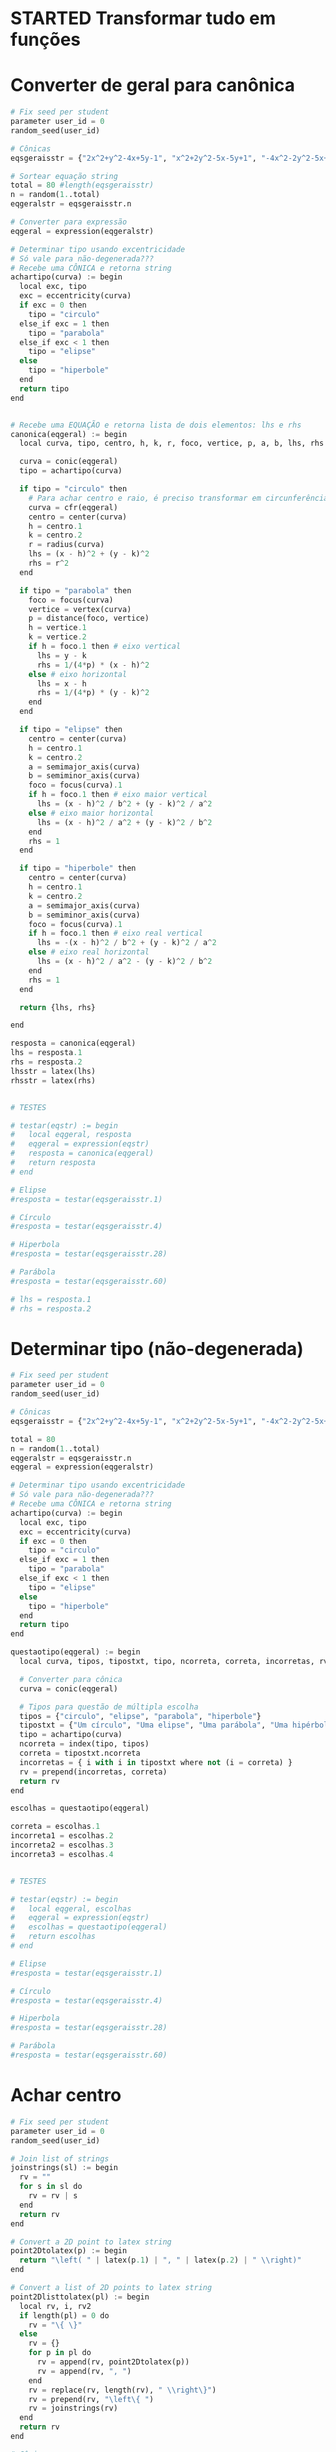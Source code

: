 
* STARTED Transformar tudo em funções
  :LOGBOOK:
  CLOCK: [2022-10-18 Tue 13:02]--[2022-10-18 Tue 13:50] =>  0:48
  - State "STARTED"    from "TODO"       [2022-10-18 Tue 13:02]
  :END:

* Converter de geral para canônica

  #+begin_src python
    # Fix seed per student
    parameter user_id = 0
    random_seed(user_id)

    # Cônicas
    eqsgeraisstr = {"2x^2+y^2-4x+5y-1", "x^2+2y^2-5x-5y+1", "-4x^2-2y^2-5x+y+1", "-x^2-y^2-4x+y+5", "-3x^2-5y^2+3x-2y", "5x^2+5y^2-5y", "-x^2-2y^2+4x+2y+5", "-2x^2-5y^2+y+4", "-x^2-y^2-4x-3y+4", "-2x^2-4y^2+3x+3y+1", "-5x^2-y^2-x-4y+2", "-5x^2-2y^2+4x+4y-1", "-4x^2-5y^2-2x+2y+2", "-3x^2-y^2-x+4y", "-5x^2-5y^2-5x+2", "x^2+5y^2-4x+y+1", "5x^2+2y^2-4x+4y-1", "-5x^2-y^2+5x-2y+5", "-x^2-3y^2+2x+5y+1", "-x^2-5y^2-2x-5y+3", "5x^2+3y^2-x+5y", "5x^2+y^2+3y-1", "3x^2+5y^2-4x+4y+2", "4x^2+2y^2-2x+y-5", "x^2+2y^2-x-5y+1", "2x^2+y^2+4x+4y-1", "2x^2+y^2+2x", "-4x^2+y^2-4x+5y+4", "-2x^2+2y^2+5x-4y+2", "5x^2-2y^2+4x-4y", "-3x^2+y^2-2x+4y+3", "-3x^2+2y^2-3x-3y-3", "-5x^2+3y^2+3x+3y-4", "-5x^2+3y^2-x+2y-5", "-4x^2+5y^2+x-y-1", "5x^2-3y^2-5x+4y+2", "5x^2-y^2+3x+5y-2", "-x^2+2y^2-5x-2y-2", "4x^2-4y^2-x-y+1", "2x^2-2y^2+3x+2", "-2x^2+4y^2+4x-5y-4", "5x^2-2y^2+2x+2y+2", "-x^2+y^2+3x-4", "-2x^2+4y^2-2x+3y+5", "-4x^2+5y^2+5x", "-3x^2+5y^2-4x+4y-2", "-x^2+4y^2+5x-4y-1", "-2x^2+2y^2-4x-3y-5", "-4x^2+2y^2+3x-3y-1", "-3x^2+3y^2-2x-4", "-5x^2+2y^2-2x-3y+2", "-2x^2+2y^2-3y+2", "-2x^2+5y^2-5x+3y+1", "5x^2-2y^2-x-5y-2", "-5y^2+2x+5", "-y^2-2x-2y+1", "4x^2-x+2y+1", "-3y^2+2x+3", "-x^2-4x-2y-4", "-3y^2+2x+5y-2", "y^2+5x+3y+1", "-4y^2-2x-2y", "4x^2-4x+y-5", "2y^2-3x+4y", "-2y^2+x+3y-1", "4x^2-x-3y+5", "-x^2+3x+3y-2", "3y^2-3x-4y", "3y^2+2x+y+1", "-2x^2-5x+2y-3", "-2y^2-3x+y+3", "-3x^2+2x-4y-3", "-4x^2-5x+2y+2", "-2x^2+3x+4y-5", "2x^2-x-y+3", "y^2-x-y-1", "x^2+5x+2y-3", "-5x^2+2y", "-5x^2-5x-2y+2", "-x^2+3x+5y-4"}

    # Sortear equação string
    total = 80 #length(eqsgeraisstr)
    n = random(1..total)
    eqgeralstr = eqsgeraisstr.n

    # Converter para expressão
    eqgeral = expression(eqgeralstr)

    # Determinar tipo usando excentricidade
    # Só vale para não-degenerada???
    # Recebe uma CÔNICA e retorna string
    achartipo(curva) := begin
      local exc, tipo
      exc = eccentricity(curva)
      if exc = 0 then 
        tipo = "circulo"
      else_if exc = 1 then
        tipo = "parabola"
      else_if exc < 1 then
        tipo = "elipse"
      else
        tipo = "hiperbole"
      end
      return tipo
    end


    # Recebe uma EQUAÇÃO e retorna lista de dois elementos: lhs e rhs
    canonica(eqgeral) := begin
      local curva, tipo, centro, h, k, r, foco, vertice, p, a, b, lhs, rhs

      curva = conic(eqgeral)
      tipo = achartipo(curva)

      if tipo = "circulo" then
        # Para achar centro e raio, é preciso transformar em circunferência
        curva = cfr(eqgeral)
        centro = center(curva)
        h = centro.1
        k = centro.2
        r = radius(curva)
        lhs = (x - h)^2 + (y - k)^2
        rhs = r^2
      end

      if tipo = "parabola" then
        foco = focus(curva)
        vertice = vertex(curva)
        p = distance(foco, vertice)
        h = vertice.1
        k = vertice.2
        if h = foco.1 then # eixo vertical
          lhs = y - k
          rhs = 1/(4*p) * (x - h)^2
        else # eixo horizontal
          lhs = x - h
          rhs = 1/(4*p) * (y - k)^2
        end
      end

      if tipo = "elipse" then
        centro = center(curva)
        h = centro.1
        k = centro.2
        a = semimajor_axis(curva)
        b = semiminor_axis(curva)
        foco = focus(curva).1
        if h = foco.1 then # eixo maior vertical
          lhs = (x - h)^2 / b^2 + (y - k)^2 / a^2
        else # eixo maior horizontal
          lhs = (x - h)^2 / a^2 + (y - k)^2 / b^2
        end
        rhs = 1
      end

      if tipo = "hiperbole" then
        centro = center(curva)
        h = centro.1
        k = centro.2
        a = semimajor_axis(curva)
        b = semiminor_axis(curva)
        foco = focus(curva).1
        if h = foco.1 then # eixo real vertical
          lhs = -(x - h)^2 / b^2 + (y - k)^2 / a^2
        else # eixo real horizontal
          lhs = (x - h)^2 / a^2 - (y - k)^2 / b^2
        end
        rhs = 1
      end

      return {lhs, rhs}

    end

    resposta = canonica(eqgeral)
    lhs = resposta.1
    rhs = resposta.2
    lhsstr = latex(lhs)
    rhsstr = latex(rhs)


    # TESTES

    # testar(eqstr) := begin
    #   local eqgeral, resposta
    #   eqgeral = expression(eqstr)
    #   resposta = canonica(eqgeral)
    #   return resposta
    # end

    # Elipse
    #resposta = testar(eqsgeraisstr.1)

    # Círculo
    #resposta = testar(eqsgeraisstr.4)

    # Hiperbola
    #resposta = testar(eqsgeraisstr.28)

    # Parábola
    #resposta = testar(eqsgeraisstr.60)

    # lhs = resposta.1
    # rhs = resposta.2
  #+end_src
  
* Determinar tipo (não-degenerada)

  #+begin_src python
    # Fix seed per student
    parameter user_id = 0
    random_seed(user_id)

    # Cônicas
    eqsgeraisstr = {"2x^2+y^2-4x+5y-1", "x^2+2y^2-5x-5y+1", "-4x^2-2y^2-5x+y+1", "-x^2-y^2-4x+y+5", "-3x^2-5y^2+3x-2y", "5x^2+5y^2-5y", "-x^2-2y^2+4x+2y+5", "-2x^2-5y^2+y+4", "-x^2-y^2-4x-3y+4", "-2x^2-4y^2+3x+3y+1", "-5x^2-y^2-x-4y+2", "-5x^2-2y^2+4x+4y-1", "-4x^2-5y^2-2x+2y+2", "-3x^2-y^2-x+4y", "-5x^2-5y^2-5x+2", "x^2+5y^2-4x+y+1", "5x^2+2y^2-4x+4y-1", "-5x^2-y^2+5x-2y+5", "-x^2-3y^2+2x+5y+1", "-x^2-5y^2-2x-5y+3", "5x^2+3y^2-x+5y", "5x^2+y^2+3y-1", "3x^2+5y^2-4x+4y+2", "4x^2+2y^2-2x+y-5", "x^2+2y^2-x-5y+1", "2x^2+y^2+4x+4y-1", "2x^2+y^2+2x", "-4x^2+y^2-4x+5y+4", "-2x^2+2y^2+5x-4y+2", "5x^2-2y^2+4x-4y", "-3x^2+y^2-2x+4y+3", "-3x^2+2y^2-3x-3y-3", "-5x^2+3y^2+3x+3y-4", "-5x^2+3y^2-x+2y-5", "-4x^2+5y^2+x-y-1", "5x^2-3y^2-5x+4y+2", "5x^2-y^2+3x+5y-2", "-x^2+2y^2-5x-2y-2", "4x^2-4y^2-x-y+1", "2x^2-2y^2+3x+2", "-2x^2+4y^2+4x-5y-4", "5x^2-2y^2+2x+2y+2", "-x^2+y^2+3x-4", "-2x^2+4y^2-2x+3y+5", "-4x^2+5y^2+5x", "-3x^2+5y^2-4x+4y-2", "-x^2+4y^2+5x-4y-1", "-2x^2+2y^2-4x-3y-5", "-4x^2+2y^2+3x-3y-1", "-3x^2+3y^2-2x-4", "-5x^2+2y^2-2x-3y+2", "-2x^2+2y^2-3y+2", "-2x^2+5y^2-5x+3y+1", "5x^2-2y^2-x-5y-2", "-5y^2+2x+5", "-y^2-2x-2y+1", "4x^2-x+2y+1", "-3y^2+2x+3", "-x^2-4x-2y-4", "-3y^2+2x+5y-2", "y^2+5x+3y+1", "-4y^2-2x-2y", "4x^2-4x+y-5", "2y^2-3x+4y", "-2y^2+x+3y-1", "4x^2-x-3y+5", "-x^2+3x+3y-2", "3y^2-3x-4y", "3y^2+2x+y+1", "-2x^2-5x+2y-3", "-2y^2-3x+y+3", "-3x^2+2x-4y-3", "-4x^2-5x+2y+2", "-2x^2+3x+4y-5", "2x^2-x-y+3", "y^2-x-y-1", "x^2+5x+2y-3", "-5x^2+2y", "-5x^2-5x-2y+2", "-x^2+3x+5y-4"}

    total = 80
    n = random(1..total)
    eqgeralstr = eqsgeraisstr.n
    eqgeral = expression(eqgeralstr)

    # Determinar tipo usando excentricidade
    # Só vale para não-degenerada???
    # Recebe uma CÔNICA e retorna string
    achartipo(curva) := begin
      local exc, tipo
      exc = eccentricity(curva)
      if exc = 0 then 
        tipo = "circulo"
      else_if exc = 1 then
        tipo = "parabola"
      else_if exc < 1 then
        tipo = "elipse"
      else
        tipo = "hiperbole"
      end
      return tipo
    end

    questaotipo(eqgeral) := begin
      local curva, tipos, tipostxt, tipo, ncorreta, correta, incorretas, rv

      # Converter para cônica
      curva = conic(eqgeral)
  
      # Tipos para questão de múltipla escolha
      tipos = {"circulo", "elipse", "parabola", "hiperbole"}
      tipostxt = {"Um círculo", "Uma elipse", "Uma parábola", "Uma hipérbole"}
      tipo = achartipo(curva)
      ncorreta = index(tipo, tipos)
      correta = tipostxt.ncorreta
      incorretas = { i with i in tipostxt where not (i = correta) }
      rv = prepend(incorretas, correta)
      return rv
    end

    escolhas = questaotipo(eqgeral)

    correta = escolhas.1
    incorreta1 = escolhas.2
    incorreta2 = escolhas.3
    incorreta3 = escolhas.4


    # TESTES

    # testar(eqstr) := begin
    #   local eqgeral, escolhas
    #   eqgeral = expression(eqstr)
    #   escolhas = questaotipo(eqgeral)
    #   return escolhas
    # end

    # Elipse
    #resposta = testar(eqsgeraisstr.1)

    # Círculo
    #resposta = testar(eqsgeraisstr.4)

    # Hiperbola
    #resposta = testar(eqsgeraisstr.28)

    # Parábola
    #resposta = testar(eqsgeraisstr.60)
  #+end_src
  
* Achar centro

  #+begin_src python
    # Fix seed per student
    parameter user_id = 0
    random_seed(user_id)

    # Join list of strings
    joinstrings(sl) := begin
      rv = ""
      for s in sl do
        rv = rv | s
      end
      return rv
    end

    # Convert a 2D point to latex string
    point2Dtolatex(p) := begin
      return "\left( " | latex(p.1) | ", " | latex(p.2) | " \\right)"
    end

    # Convert a list of 2D points to latex string
    point2Dlisttolatex(pl) := begin
      local rv, i, rv2
      if length(pl) = 0 do
        rv = "\{ \}"
      else
        rv = {}
        for p in pl do
          rv = append(rv, point2Dtolatex(p))
          rv = append(rv, ", ")
        end
        rv = replace(rv, length(rv), " \\right\}")
        rv = prepend(rv, "\left\{ ")
        rv = joinstrings(rv)
      end
      return rv
    end

    # Cônicas
    eqsgeraisstr = {"2x^2+y^2-4x+5y-1", "x^2+2y^2-5x-5y+1", "-4x^2-2y^2-5x+y+1", "-x^2-y^2-4x+y+5", "-3x^2-5y^2+3x-2y", "5x^2+5y^2-5y", "-x^2-2y^2+4x+2y+5", "-2x^2-5y^2+y+4", "-x^2-y^2-4x-3y+4", "-2x^2-4y^2+3x+3y+1", "-5x^2-y^2-x-4y+2", "-5x^2-2y^2+4x+4y-1", "-4x^2-5y^2-2x+2y+2", "-3x^2-y^2-x+4y", "-5x^2-5y^2-5x+2", "x^2+5y^2-4x+y+1", "5x^2+2y^2-4x+4y-1", "-5x^2-y^2+5x-2y+5", "-x^2-3y^2+2x+5y+1", "-x^2-5y^2-2x-5y+3", "5x^2+3y^2-x+5y", "5x^2+y^2+3y-1", "3x^2+5y^2-4x+4y+2", "4x^2+2y^2-2x+y-5", "x^2+2y^2-x-5y+1", "2x^2+y^2+4x+4y-1", "2x^2+y^2+2x", "-4x^2+y^2-4x+5y+4", "-2x^2+2y^2+5x-4y+2", "5x^2-2y^2+4x-4y", "-3x^2+y^2-2x+4y+3", "-3x^2+2y^2-3x-3y-3", "-5x^2+3y^2+3x+3y-4", "-5x^2+3y^2-x+2y-5", "-4x^2+5y^2+x-y-1", "5x^2-3y^2-5x+4y+2", "5x^2-y^2+3x+5y-2", "-x^2+2y^2-5x-2y-2", "4x^2-4y^2-x-y+1", "2x^2-2y^2+3x+2", "-2x^2+4y^2+4x-5y-4", "5x^2-2y^2+2x+2y+2", "-x^2+y^2+3x-4", "-2x^2+4y^2-2x+3y+5", "-4x^2+5y^2+5x", "-3x^2+5y^2-4x+4y-2", "-x^2+4y^2+5x-4y-1", "-2x^2+2y^2-4x-3y-5", "-4x^2+2y^2+3x-3y-1", "-3x^2+3y^2-2x-4", "-5x^2+2y^2-2x-3y+2", "-2x^2+2y^2-3y+2", "-2x^2+5y^2-5x+3y+1", "5x^2-2y^2-x-5y-2", "-5y^2+2x+5", "-y^2-2x-2y+1", "4x^2-x+2y+1", "-3y^2+2x+3", "-x^2-4x-2y-4", "-3y^2+2x+5y-2", "y^2+5x+3y+1", "-4y^2-2x-2y", "4x^2-4x+y-5", "2y^2-3x+4y", "-2y^2+x+3y-1", "4x^2-x-3y+5", "-x^2+3x+3y-2", "3y^2-3x-4y", "3y^2+2x+y+1", "-2x^2-5x+2y-3", "-2y^2-3x+y+3", "-3x^2+2x-4y-3", "-4x^2-5x+2y+2", "-2x^2+3x+4y-5", "2x^2-x-y+3", "y^2-x-y-1", "x^2+5x+2y-3", "-5x^2+2y", "-5x^2-5x-2y+2", "-x^2+3x+5y-4"}

    total = 80
    n = random(1..total)
    eqgeralstr = eqsgeraisstr.n

    # Converter para expressão
    eqgeral = expression(eqgeralstr)

    # Determinar tipo usando excentricidade
    # Só vale para não-degenerada???
    # Recebe uma CÔNICA e retorna string
    achartipo(curva) := begin
      local exc, tipo
      exc = eccentricity(curva)
      if exc = 0 then 
        tipo = "circulo"
      else_if exc = 1 then
        tipo = "parabola"
      else_if exc < 1 then
        tipo = "elipse"
      else
        tipo = "hiperbole"
      end
      return tipo
    end

    acharcentro(eqgeral) := begin
      local curva, tipo, rv
      # Determinar tipo
      curva = conic(eqgeral)
      tipo = achartipo(curva)
      if tipo = "parabola" then
        rv = {}
      else
        rv = { center(curva) }
      end
      return rv
    end

    resposta = acharcentro(eqgeral)
    respostastr = point2Dlisttolatex(resposta)

    # TESTES

    # testar(eqstr) := begin
    #   local eqgeral, resposta
    #   eqgeral = expression(eqstr)
    #   resposta = acharcentro(eqgeral)
    #   return resposta
    # end

    # Elipse
    #resposta = testar(eqsgeraisstr.1)

    # Círculo
    #resposta = testar(eqsgeraisstr.4)

    # Hiperbola
    #resposta = testar(eqsgeraisstr.28)

    # Parábola
    #resposta = testar(eqsgeraisstr.60)

  #+end_src
  
* Achar vértices (só eixos paralelos a Ox ou Oy)

  #+begin_src python
    # Fix seed per student
    parameter user_id = 0
    random_seed(user_id)

    # Join list of strings
    joinstrings(sl) := begin
      rv = ""
      for s in sl do
        rv = rv | s
      end
      return rv
    end

    # Convert a 2D point to latex string
    point2Dtolatex(p) := begin
      return "\left( " | latex(p.1) | ", " | latex(p.2) | " \\right)"
    end


    # Convert a list of 2D points to latex string
    point2Dlisttolatex(pl) := begin
      local rv, i, rv2
      if length(pl) = 0 do
        rv = "\{ \}"
      else
        rv = {}
        for p in pl do
          rv = append(rv, point2Dtolatex(p))
          rv = append(rv, ", ")
        end
        rv = replace(rv, length(rv), " \\right\}")
        rv = prepend(rv, "\left\{ ")
        rv = joinstrings(rv)
      end
      return rv
    end

    # Cônicas
    eqsgeraisstr = {"2x^2+y^2-4x+5y-1", "x^2+2y^2-5x-5y+1", "-4x^2-2y^2-5x+y+1", "-x^2-y^2-4x+y+5", "-3x^2-5y^2+3x-2y", "5x^2+5y^2-5y", "-x^2-2y^2+4x+2y+5", "-2x^2-5y^2+y+4", "-x^2-y^2-4x-3y+4", "-2x^2-4y^2+3x+3y+1", "-5x^2-y^2-x-4y+2", "-5x^2-2y^2+4x+4y-1", "-4x^2-5y^2-2x+2y+2", "-3x^2-y^2-x+4y", "-5x^2-5y^2-5x+2", "x^2+5y^2-4x+y+1", "5x^2+2y^2-4x+4y-1", "-5x^2-y^2+5x-2y+5", "-x^2-3y^2+2x+5y+1", "-x^2-5y^2-2x-5y+3", "5x^2+3y^2-x+5y", "5x^2+y^2+3y-1", "3x^2+5y^2-4x+4y+2", "4x^2+2y^2-2x+y-5", "x^2+2y^2-x-5y+1", "2x^2+y^2+4x+4y-1", "2x^2+y^2+2x", "-4x^2+y^2-4x+5y+4", "-2x^2+2y^2+5x-4y+2", "5x^2-2y^2+4x-4y", "-3x^2+y^2-2x+4y+3", "-3x^2+2y^2-3x-3y-3", "-5x^2+3y^2+3x+3y-4", "-5x^2+3y^2-x+2y-5", "-4x^2+5y^2+x-y-1", "5x^2-3y^2-5x+4y+2", "5x^2-y^2+3x+5y-2", "-x^2+2y^2-5x-2y-2", "4x^2-4y^2-x-y+1", "2x^2-2y^2+3x+2", "-2x^2+4y^2+4x-5y-4", "5x^2-2y^2+2x+2y+2", "-x^2+y^2+3x-4", "-2x^2+4y^2-2x+3y+5", "-4x^2+5y^2+5x", "-3x^2+5y^2-4x+4y-2", "-x^2+4y^2+5x-4y-1", "-2x^2+2y^2-4x-3y-5", "-4x^2+2y^2+3x-3y-1", "-3x^2+3y^2-2x-4", "-5x^2+2y^2-2x-3y+2", "-2x^2+2y^2-3y+2", "-2x^2+5y^2-5x+3y+1", "5x^2-2y^2-x-5y-2", "-5y^2+2x+5", "-y^2-2x-2y+1", "4x^2-x+2y+1", "-3y^2+2x+3", "-x^2-4x-2y-4", "-3y^2+2x+5y-2", "y^2+5x+3y+1", "-4y^2-2x-2y", "4x^2-4x+y-5", "2y^2-3x+4y", "-2y^2+x+3y-1", "4x^2-x-3y+5", "-x^2+3x+3y-2", "3y^2-3x-4y", "3y^2+2x+y+1", "-2x^2-5x+2y-3", "-2y^2-3x+y+3", "-3x^2+2x-4y-3", "-4x^2-5x+2y+2", "-2x^2+3x+4y-5", "2x^2-x-y+3", "y^2-x-y-1", "x^2+5x+2y-3", "-5x^2+2y", "-5x^2-5x-2y+2", "-x^2+3x+5y-4"}

    # Sortear equação string
    total = 80 #length(eqsgeraisstr)
    n = random(1..total)
    eqgeralstr = eqsgeraisstr.n

    # Converter para expressão
    eqgeral = expression(eqgeralstr)

    # Determinar tipo usando excentricidade
    # Só vale para não-degenerada???
    # Recebe uma CÔNICA e retorna string
    achartipo(curva) := begin
      local exc, tipo
      exc = eccentricity(curva)
      if exc = 0 then 
        tipo = "circulo"
      else_if exc = 1 then
        tipo = "parabola"
      else_if exc < 1 then
        tipo = "elipse"
      else
        tipo = "hiperbole"
      end
      return tipo
    end

    # SOMENTE para cônicas com eixos paralelos a Ox ou Oy
    acharvertices(eqgeral) := begin
      local curva, tipo, resposta
  
      curva = conic(eqgeral)
      tipo = achartipo(curva)

      if tipo = "circulo" then
        resposta = {}
      else_if tipo = "parabola" then
        resposta = { vertex(curva) }
      else_if tipo = "elipse" then
        resposta = { point(curva, angulo) with angulo in { 0, Pi_/2, Pi_, 3*Pi_/2 } }
      else
        resposta = { point(curva, angulo) with angulo in { 0, Pi_ } }
      end
      return resposta
    end

    resposta = acharvertices(eqgeral)
    respostastr = point2Dlisttolatex(resposta)

    # TESTES

    # testar(eqstr) := begin
    #   local eqgeral, resposta
    #   eqgeral = expression(eqstr)
    #   resposta = acharvertices(eqgeral)
    #   return resposta
    # end

    # Elipse
    #resposta = testar(eqsgeraisstr.1)

    # Círculo
    #resposta = testar(eqsgeraisstr.4)

    # Hiperbola
    #resposta = testar(eqsgeraisstr.28)

    # Parábola
    #resposta = testar(eqsgeraisstr.60)
  #+end_src

* Achar focos

  #+begin_src python
    # Fix seed per student
    parameter user_id = 0
    random_seed(user_id)

    # Join list of strings
    joinstrings(sl) := begin
      rv = ""
      for s in sl do
        rv = rv | s
      end
      return rv
    end

    # Convert a 2D point to latex string
    point2Dtolatex(p) := begin
      return "\left( " | latex(p.1) | ", " | latex(p.2) | " \\right)"
    end


    # Convert a list of 2D points to latex string
    point2Dlisttolatex(pl) := begin
      local rv, i, rv2
      if length(pl) = 0 do
        rv = "\{ \}"
      else
        rv = {}
        for p in pl do
          rv = append(rv, point2Dtolatex(p))
          rv = append(rv, ", ")
        end
        rv = replace(rv, length(rv), " \\right\}")
        rv = prepend(rv, "\left\{ ")
        rv = joinstrings(rv)
      end
      return rv
    end

    # Cônicas
    eqsgeraisstr = {"2x^2+y^2-4x+5y-1", "x^2+2y^2-5x-5y+1", "-4x^2-2y^2-5x+y+1", "-x^2-y^2-4x+y+5", "-3x^2-5y^2+3x-2y", "5x^2+5y^2-5y", "-x^2-2y^2+4x+2y+5", "-2x^2-5y^2+y+4", "-x^2-y^2-4x-3y+4", "-2x^2-4y^2+3x+3y+1", "-5x^2-y^2-x-4y+2", "-5x^2-2y^2+4x+4y-1", "-4x^2-5y^2-2x+2y+2", "-3x^2-y^2-x+4y", "-5x^2-5y^2-5x+2", "x^2+5y^2-4x+y+1", "5x^2+2y^2-4x+4y-1", "-5x^2-y^2+5x-2y+5", "-x^2-3y^2+2x+5y+1", "-x^2-5y^2-2x-5y+3", "5x^2+3y^2-x+5y", "5x^2+y^2+3y-1", "3x^2+5y^2-4x+4y+2", "4x^2+2y^2-2x+y-5", "x^2+2y^2-x-5y+1", "2x^2+y^2+4x+4y-1", "2x^2+y^2+2x", "-4x^2+y^2-4x+5y+4", "-2x^2+2y^2+5x-4y+2", "5x^2-2y^2+4x-4y", "-3x^2+y^2-2x+4y+3", "-3x^2+2y^2-3x-3y-3", "-5x^2+3y^2+3x+3y-4", "-5x^2+3y^2-x+2y-5", "-4x^2+5y^2+x-y-1", "5x^2-3y^2-5x+4y+2", "5x^2-y^2+3x+5y-2", "-x^2+2y^2-5x-2y-2", "4x^2-4y^2-x-y+1", "2x^2-2y^2+3x+2", "-2x^2+4y^2+4x-5y-4", "5x^2-2y^2+2x+2y+2", "-x^2+y^2+3x-4", "-2x^2+4y^2-2x+3y+5", "-4x^2+5y^2+5x", "-3x^2+5y^2-4x+4y-2", "-x^2+4y^2+5x-4y-1", "-2x^2+2y^2-4x-3y-5", "-4x^2+2y^2+3x-3y-1", "-3x^2+3y^2-2x-4", "-5x^2+2y^2-2x-3y+2", "-2x^2+2y^2-3y+2", "-2x^2+5y^2-5x+3y+1", "5x^2-2y^2-x-5y-2", "-5y^2+2x+5", "-y^2-2x-2y+1", "4x^2-x+2y+1", "-3y^2+2x+3", "-x^2-4x-2y-4", "-3y^2+2x+5y-2", "y^2+5x+3y+1", "-4y^2-2x-2y", "4x^2-4x+y-5", "2y^2-3x+4y", "-2y^2+x+3y-1", "4x^2-x-3y+5", "-x^2+3x+3y-2", "3y^2-3x-4y", "3y^2+2x+y+1", "-2x^2-5x+2y-3", "-2y^2-3x+y+3", "-3x^2+2x-4y-3", "-4x^2-5x+2y+2", "-2x^2+3x+4y-5", "2x^2-x-y+3", "y^2-x-y-1", "x^2+5x+2y-3", "-5x^2+2y", "-5x^2-5x-2y+2", "-x^2+3x+5y-4"}

    # Sortear equação string
    total = 80 #length(eqsgeraisstr)
    n = random(1..total)
    eqgeralstr = eqsgeraisstr.n

    # Converter para expressão
    eqgeral = expression(eqgeralstr)

    # Determinar tipo usando excentricidade
    # Só vale para não-degenerada???
    # Recebe uma CÔNICA e retorna string
    achartipo(curva) := begin
      local exc, tipo
      exc = eccentricity(curva)
      if exc = 0 then 
        tipo = "circulo"
      else_if exc = 1 then
        tipo = "parabola"
      else_if exc < 1 then
        tipo = "elipse"
      else
        tipo = "hiperbole"
      end
      return tipo
    end

    acharfocos(eqgeral) := begin
      local curva, tipo, resposta
      curva = conic(eqgeral)
      tipo = achartipo(curva)
      if tipo = "circulo" then
        resposta = {}
      else_if tipo = "parabola" then
        resposta = { focus(curva) }
      else
        resposta = focus(curva)
      end
      return resposta
    end

    resposta = acharfocos(eqgeral)
    respostastr = point2Dlisttolatex(resposta)

    # TESTES

    # testar(eqstr) := begin
    #   local eqgeral, resposta
    #   eqgeral = expression(eqstr)
    #   resposta = acharfocos(eqgeral)
    #   return resposta
    # end

    # Elipse
    #resposta = testar(eqsgeraisstr.1)

    # Círculo
    #resposta = testar(eqsgeraisstr.4)

    # Hiperbola
    #resposta = testar(eqsgeraisstr.28)

    # Parábola
    #resposta = testar(eqsgeraisstr.60)

  #+end_src
  
* Achar excentricidade

  #+begin_src python
    # Fix seed per student
    parameter user_id = 0
    random_seed(user_id)

    # Cônicas
    eqsgeraisstr = {"2x^2+y^2-4x+5y-1", "x^2+2y^2-5x-5y+1", "-4x^2-2y^2-5x+y+1", "-x^2-y^2-4x+y+5", "-3x^2-5y^2+3x-2y", "5x^2+5y^2-5y", "-x^2-2y^2+4x+2y+5", "-2x^2-5y^2+y+4", "-x^2-y^2-4x-3y+4", "-2x^2-4y^2+3x+3y+1", "-5x^2-y^2-x-4y+2", "-5x^2-2y^2+4x+4y-1", "-4x^2-5y^2-2x+2y+2", "-3x^2-y^2-x+4y", "-5x^2-5y^2-5x+2", "x^2+5y^2-4x+y+1", "5x^2+2y^2-4x+4y-1", "-5x^2-y^2+5x-2y+5", "-x^2-3y^2+2x+5y+1", "-x^2-5y^2-2x-5y+3", "5x^2+3y^2-x+5y", "5x^2+y^2+3y-1", "3x^2+5y^2-4x+4y+2", "4x^2+2y^2-2x+y-5", "x^2+2y^2-x-5y+1", "2x^2+y^2+4x+4y-1", "2x^2+y^2+2x", "-4x^2+y^2-4x+5y+4", "-2x^2+2y^2+5x-4y+2", "5x^2-2y^2+4x-4y", "-3x^2+y^2-2x+4y+3", "-3x^2+2y^2-3x-3y-3", "-5x^2+3y^2+3x+3y-4", "-5x^2+3y^2-x+2y-5", "-4x^2+5y^2+x-y-1", "5x^2-3y^2-5x+4y+2", "5x^2-y^2+3x+5y-2", "-x^2+2y^2-5x-2y-2", "4x^2-4y^2-x-y+1", "2x^2-2y^2+3x+2", "-2x^2+4y^2+4x-5y-4", "5x^2-2y^2+2x+2y+2", "-x^2+y^2+3x-4", "-2x^2+4y^2-2x+3y+5", "-4x^2+5y^2+5x", "-3x^2+5y^2-4x+4y-2", "-x^2+4y^2+5x-4y-1", "-2x^2+2y^2-4x-3y-5", "-4x^2+2y^2+3x-3y-1", "-3x^2+3y^2-2x-4", "-5x^2+2y^2-2x-3y+2", "-2x^2+2y^2-3y+2", "-2x^2+5y^2-5x+3y+1", "5x^2-2y^2-x-5y-2", "-5y^2+2x+5", "-y^2-2x-2y+1", "4x^2-x+2y+1", "-3y^2+2x+3", "-x^2-4x-2y-4", "-3y^2+2x+5y-2", "y^2+5x+3y+1", "-4y^2-2x-2y", "4x^2-4x+y-5", "2y^2-3x+4y", "-2y^2+x+3y-1", "4x^2-x-3y+5", "-x^2+3x+3y-2", "3y^2-3x-4y", "3y^2+2x+y+1", "-2x^2-5x+2y-3", "-2y^2-3x+y+3", "-3x^2+2x-4y-3", "-4x^2-5x+2y+2", "-2x^2+3x+4y-5", "2x^2-x-y+3", "y^2-x-y-1", "x^2+5x+2y-3", "-5x^2+2y", "-5x^2-5x-2y+2", "-x^2+3x+5y-4"}

    # Sortear equação string
    total = 80 #length(eqsgeraisstr)
    n = random(1..total)
    eqgeralstr = eqsgeraisstr.n

    # Converter para expressão
    eqgeral = expression(eqgeralstr)

    curva = conic(eqgeral)
    resposta = eccentricity(curva)
    respostastr = latex(resposta)

    # TESTES

    # testar(eqstr) := begin
    #   local eqgeral, resposta, curva
    #   eqgeral = expression(eqstr)
    #   curva = conic(eqgeral)
    #   resposta = eccentricity(curva)
    #   return resposta
    # end

    # Elipse
    #resposta = testar(eqsgeraisstr.1)

    # Círculo
    #resposta = testar(eqsgeraisstr.4)

    # Hiperbola
    #resposta = testar(eqsgeraisstr.28)

    # Parábola
    #resposta = testar(eqsgeraisstr.60)
  #+end_src

* Achar diretriz (só parábola, eixo vertical ou horizontal)

  #+begin_src python
    if tipo = "parabola" then
      foco = focus(curva)
      vertice = vertex(curva)
      p = distance(foco, vertice)
      h = vertice.1
      k = vertice.2
      if h = foco.1 then # eixo vertical
        lhs = y
        if k < foco.2 then # concavidade p cima
          rhs = k - p
        else # concavidade p baixo
          rhs = k + p
        end
      else  # eixo horizontal
        lhs = x
        if h < foco.1 then # concavidade p dir
          rhs = h - p
        else # concavidade p esq
          rhs = k + p
        end
      end
    else
      lhs = 0
      rhs = 0
    end
  #+end_src

* Achar assíntotas (só eixo vertical ou horizontal)

  #+begin_src python
    if tipo = "hiperbole" then
      a = semimajor_axis(curva)
      b = semiminor_axis(curva)
      centro = center(curva)
      h = centro.1
      k = centro.2
      foco = focus(curva).1
      if h = foco.1 then # eixo real vertical
        ass1 = -(a/b) * (x - h) + k
        ass2 = (a/b) * (x - h) + k
      else  # eixo real horizontal
        ass1 = -(b/a) * (x - h) + k
        ass2 = (b/a) * (x - h) + k
      end
    else
      ass1 = 0
      ass2 = 0
    end
  #+end_src

  
